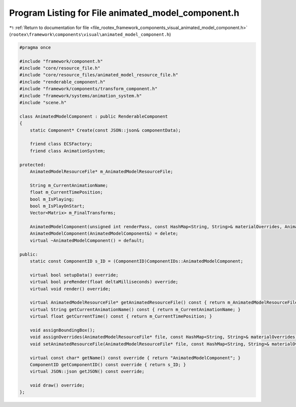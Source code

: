 
.. _program_listing_file_rootex_framework_components_visual_animated_model_component.h:

Program Listing for File animated_model_component.h
===================================================

|exhale_lsh| :ref:`Return to documentation for file <file_rootex_framework_components_visual_animated_model_component.h>` (``rootex\framework\components\visual\animated_model_component.h``)

.. |exhale_lsh| unicode:: U+021B0 .. UPWARDS ARROW WITH TIP LEFTWARDS

.. code-block:: cpp

   #pragma once
   
   #include "framework/component.h"
   #include "core/resource_file.h"
   #include "core/resource_files/animated_model_resource_file.h"
   #include "renderable_component.h"
   #include "framework/components/transform_component.h"
   #include "framework/systems/animation_system.h"
   #include "scene.h"
   
   class AnimatedModelComponent : public RenderableComponent
   {
       static Component* Create(const JSON::json& componentData);
   
       friend class ECSFactory;
       friend class AnimationSystem;
   
   protected:
       AnimatedModelResourceFile* m_AnimatedModelResourceFile;
   
       String m_CurrentAnimationName;
       float m_CurrentTimePosition;
       bool m_IsPlaying;
       bool m_IsPlayOnStart;
       Vector<Matrix> m_FinalTransforms;
   
       AnimatedModelComponent(unsigned int renderPass, const HashMap<String, String>& materialOverrides, AnimatedModelResourceFile* resFile, bool isVisible, bool isPlayOnStart, const String& currentAnimationName, const Vector<SceneID>& affectingStaticLightIDs);
       AnimatedModelComponent(AnimatedModelComponent&) = delete;
       virtual ~AnimatedModelComponent() = default;
   
   public:
       static const ComponentID s_ID = (ComponentID)ComponentIDs::AnimatedModelComponent;
   
       virtual bool setupData() override;
       virtual bool preRender(float deltaMilliseconds) override;
       virtual void render() override;
   
       virtual AnimatedModelResourceFile* getAnimatedResourceFile() const { return m_AnimatedModelResourceFile; }
       virtual String getCurrentAnimationName() const { return m_CurrentAnimationName; }
       virtual float getCurrentTime() const { return m_CurrentTimePosition; }
   
       void assignBoundingBox();
       void assignOverrides(AnimatedModelResourceFile* file, const HashMap<String, String>& materialOverrides);
       void setAnimatedResourceFile(AnimatedModelResourceFile* file, const HashMap<String, String>& materialOverrides);
   
       virtual const char* getName() const override { return "AnimatedModelComponent"; }
       ComponentID getComponentID() const override { return s_ID; }
       virtual JSON::json getJSON() const override;
   
       void draw() override;
   };
